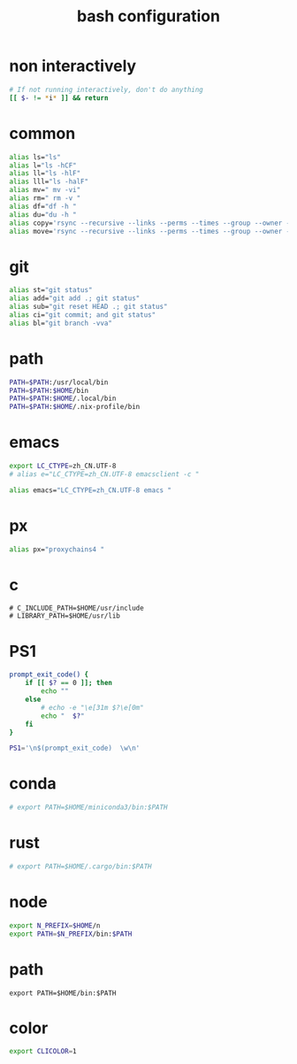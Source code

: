 #+title:  bash configuration

* non interactively

  #+begin_src bash :tangle ~/.bash_profile
  # If not running interactively, don't do anything
  [[ $- != *i* ]] && return
  #+end_src

* common

  #+begin_src bash :tangle ~/.bash_profile
  alias ls="ls"
  alias l="ls -hCF"
  alias ll="ls -hlF"
  alias lll="ls -halF"
  alias mv=" mv -vi"
  alias rm=" rm -v "
  alias df="df -h "
  alias du="du -h "
  alias copy='rsync --recursive --links --perms --times --group --owner --devices --specials --verbose --human-readable'
  alias move='rsync --recursive --links --perms --times --group --owner --devices --specials --verbose --human-readable --remove-source-files'
  #+end_src

* git

  #+begin_src bash :tangle ~/.bash_profile
  alias st="git status"
  alias add="git add .; git status"
  alias sub="git reset HEAD .; git status"
  alias ci="git commit; and git status"
  alias bl="git branch -vva"
  #+end_src

* path

  #+begin_src bash :tangle ~/.bash_profile
  PATH=$PATH:/usr/local/bin
  PATH=$PATH:$HOME/bin
  PATH=$PATH:$HOME/.local/bin
  PATH=$PATH:$HOME/.nix-profile/bin
  #+end_src

* emacs

  #+begin_src bash :tangle ~/.bash_profile
  export LC_CTYPE=zh_CN.UTF-8
  # alias e="LC_CTYPE=zh_CN.UTF-8 emacsclient -c "

  alias emacs="LC_CTYPE=zh_CN.UTF-8 emacs "
  #+end_src

* px

  #+begin_src bash :tangle ~/.bash_profile
  alias px="proxychains4 "
  #+end_src

* c

  #+begin_src fish
  # C_INCLUDE_PATH=$HOME/usr/include
  # LIBRARY_PATH=$HOME/usr/lib
  #+end_src

* PS1

  #+begin_src bash :tangle ~/.bash_profile
  prompt_exit_code() {
      if [[ $? == 0 ]]; then
          echo ""
      else
          # echo -e "\e[31m $?\e[0m"
          echo "  $?"
      fi
  }

  PS1='\n$(prompt_exit_code)  \w\n'
  #+end_src

* conda

  #+begin_src bash :tangle ~/.bash_profile
  # export PATH=$HOME/miniconda3/bin:$PATH
  #+end_src

* rust

  #+begin_src bash :tangle ~/.bash_profile
  # export PATH=$HOME/.cargo/bin:$PATH
  #+end_src

* node

  #+begin_src bash :tangle ~/.bash_profile
  export N_PREFIX=$HOME/n
  export PATH=$N_PREFIX/bin:$PATH
  #+end_src

* path

  #+begin_src fish :tangle ~/.bash_profile
  export PATH=$HOME/bin:$PATH
  #+end_src

* color

  #+begin_src bash :tangle ~/.bash_profile
  export CLICOLOR=1
  #+end_src
